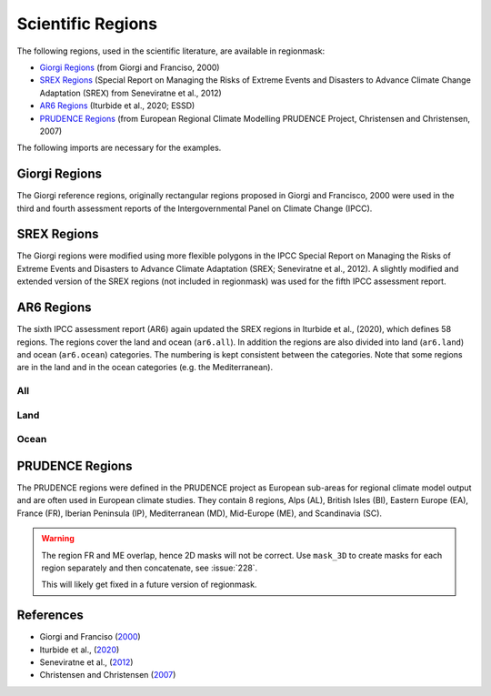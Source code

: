 ##################
Scientific Regions
##################

The following regions, used in the scientific literature, are available in regionmask:

* `Giorgi Regions`_ (from Giorgi and Franciso, 2000)
* `SREX Regions`_ (Special Report on Managing the Risks of Extreme Events and Disasters to Advance Climate Change Adaptation (SREX) from Seneviratne et al., 2012)
* `AR6 Regions`_ (Iturbide et al., 2020; ESSD)
* `PRUDENCE Regions`_ (from European Regional Climate Modelling PRUDENCE Project, Christensen and Christensen, 2007)

.. ipython:: python
    :suppress:

    import matplotlib as mpl

    # cut border when saving (for maps)
    mpl.rcParams["savefig.bbox"] = "tight"
    # better quality figures (mostly for PRUDENCE)
    plt.rcParams['savefig.dpi'] = 300


The following imports are necessary for the examples.

.. ipython:: python

    import regionmask

    import cartopy.crs as ccrs

Giorgi Regions
==============

The Giorgi reference regions, originally rectangular regions proposed in Giorgi and
Francisco, 2000 were used in the third and fourth assessment reports of the
Intergovernmental Panel on Climate Change (IPCC).

.. ipython:: python

    regionmask.defined_regions.giorgi

.. ipython:: python

    @savefig plotting_giorgi.png width=100%
    regionmask.defined_regions.giorgi.plot(label='abbrev');

SREX Regions
============

The Giorgi regions were modified using more flexible polygons in the IPCC Special Report
on Managing the Risks of Extreme Events and Disasters to Advance Climate Adaptation
(SREX; Seneviratne et al., 2012). A slightly modified and extended version of the SREX
regions (not included in regionmask) was used for the fifth IPCC assessment report.

.. ipython:: python

    regionmask.defined_regions.srex


.. ipython:: python

    @savefig plotting_srex.png width=100%
    regionmask.defined_regions.srex.plot();

AR6 Regions
===========

The sixth IPCC assessment report (AR6) again updated the SREX regions in Iturbide et al.,
(2020), which defines 58 regions. The regions cover the land and ocean (``ar6.all``).
In addition the regions are also divided into land (``ar6.land``) and ocean
(``ar6.ocean``) categories. The numbering is kept consistent between the categories.
Note that some regions are in the land and in the ocean categories (e.g. the Mediterranean).

All
~~~

.. ipython:: python

    regionmask.defined_regions.ar6.all


.. ipython:: python

    text_kws = dict(color="#67000d", fontsize=7, bbox=dict(pad=0.2, color="w"))

    @savefig plotting_ar6_all.png width=100%
    regionmask.defined_regions.ar6.all.plot(
        text_kws=text_kws, label_multipolygon="all"
    );

Land
~~~~

.. ipython:: python

    regionmask.defined_regions.ar6.land

.. ipython:: python

    @savefig plotting_ar6_land.png width=100%
    regionmask.defined_regions.ar6.land.plot(text_kws=text_kws, add_ocean=True);


Ocean
~~~~~

.. ipython:: python

    regionmask.defined_regions.ar6.ocean

.. ipython:: python

    @savefig plotting_ar6_ocean.png width=100%
    regionmask.defined_regions.ar6.ocean.plot(
        text_kws=text_kws, add_land=True, label_multipolygon="all"
    )


PRUDENCE Regions
================

The PRUDENCE regions were defined in the PRUDENCE project as European sub-areas for regional climate model output and are often used in European climate studies. They contain 8 regions, Alps (AL), British Isles (BI), Eastern Europe (EA), France (FR), Iberian Peninsula (IP), Mediterranean (MD), Mid-Europe (ME), and Scandinavia (SC).

.. warning:: The region FR and ME overlap, hence 2D masks will not be correct. Use ``mask_3D`` to create masks for each region separately and then concatenate, see :issue:`228`.

   This will likely get fixed in a future version of regionmask.

.. ipython:: python

    regionmask.defined_regions.prudence

.. ipython:: python

    # choose a good projection for regional maps
    proj = ccrs.LambertConformal(central_longitude=10)

    @savefig plotting_prudence.png width=100%
    regionmask.defined_regions.prudence.plot(projection=proj, resolution="50m");


References
==========
* Giorgi and Franciso (`2000 <http://onlinelibrary.wiley.com/doi/10.1029/1999GL011016>`_)
* Iturbide et al., (`2020 <https://essd.copernicus.org/preprints/essd-2019-258/>`_)
* Seneviratne et al., (`2012 <https://www.ipcc.ch/pdf/special-reports/srex/SREX-Ch3-Supplement_FINAL.pdf>`_)
* Christensen and Christensen (`2007 <https://link.springer.com/article/10.1007/s10584-006-9210-7>`_)
